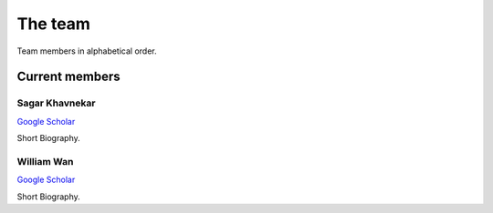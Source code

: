 The team
========

Team members in alphabetical order.


Current members
---------------

Sagar Khavnekar
^^^^^^^^^^^^^^^

`Google Scholar <https://scholar.google.com/citations?user=KYEJ7WkAAAAJ&hl=en&oi=ao>`__

Short Biography.


William Wan
^^^^^^^^^^^

`Google Scholar <https://scholar.google.com/citations?user=9V_KmO4AAAAJ&hl=en>`__

Short Biography.




.. Past members
.. ------------

